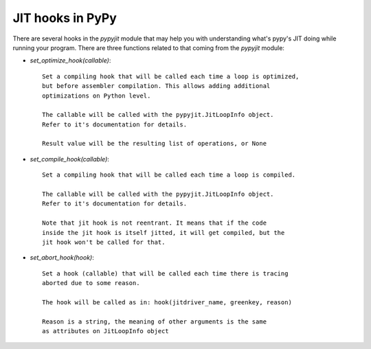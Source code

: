 JIT hooks in PyPy
=================

There are several hooks in the `pypyjit` module that may help you with
understanding what's pypy's JIT doing while running your program. There
are three functions related to that coming from the `pypyjit` module:

* `set_optimize_hook(callable)`::

    Set a compiling hook that will be called each time a loop is optimized,
    but before assembler compilation. This allows adding additional
    optimizations on Python level.

    The callable will be called with the pypyjit.JitLoopInfo object.
    Refer to it's documentation for details.

    Result value will be the resulting list of operations, or None


* `set_compile_hook(callable)`::

    Set a compiling hook that will be called each time a loop is compiled.

    The callable will be called with the pypyjit.JitLoopInfo object.
    Refer to it's documentation for details.

    Note that jit hook is not reentrant. It means that if the code
    inside the jit hook is itself jitted, it will get compiled, but the
    jit hook won't be called for that.

* `set_abort_hook(hook)`::

    Set a hook (callable) that will be called each time there is tracing
    aborted due to some reason.

    The hook will be called as in: hook(jitdriver_name, greenkey, reason)

    Reason is a string, the meaning of other arguments is the same
    as attributes on JitLoopInfo object

